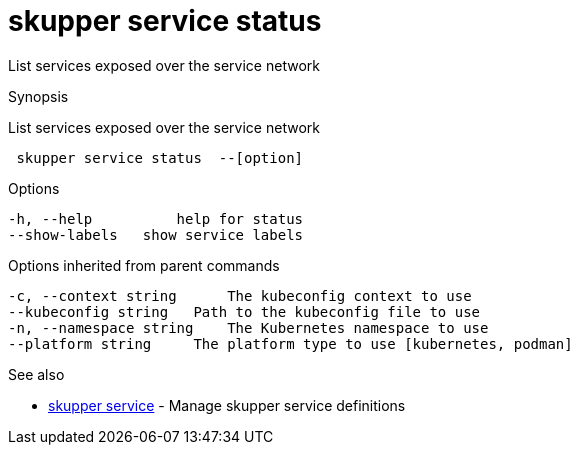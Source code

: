 = skupper service status

List services exposed over the service network

.Synopsis

List services exposed over the service network

```
 skupper service status  --[option]


```

.Options

```
-h, --help          help for status
--show-labels   show service labels
```

.Options inherited from parent commands

```
-c, --context string      The kubeconfig context to use
--kubeconfig string   Path to the kubeconfig file to use
-n, --namespace string    The Kubernetes namespace to use
--platform string     The platform type to use [kubernetes, podman]
```

.See also

* xref:skupper_service.adoc[skupper service]	 - Manage skupper service definitions

[discrete]
// Auto generated by spf13/cobra on 12-Jun-2023
